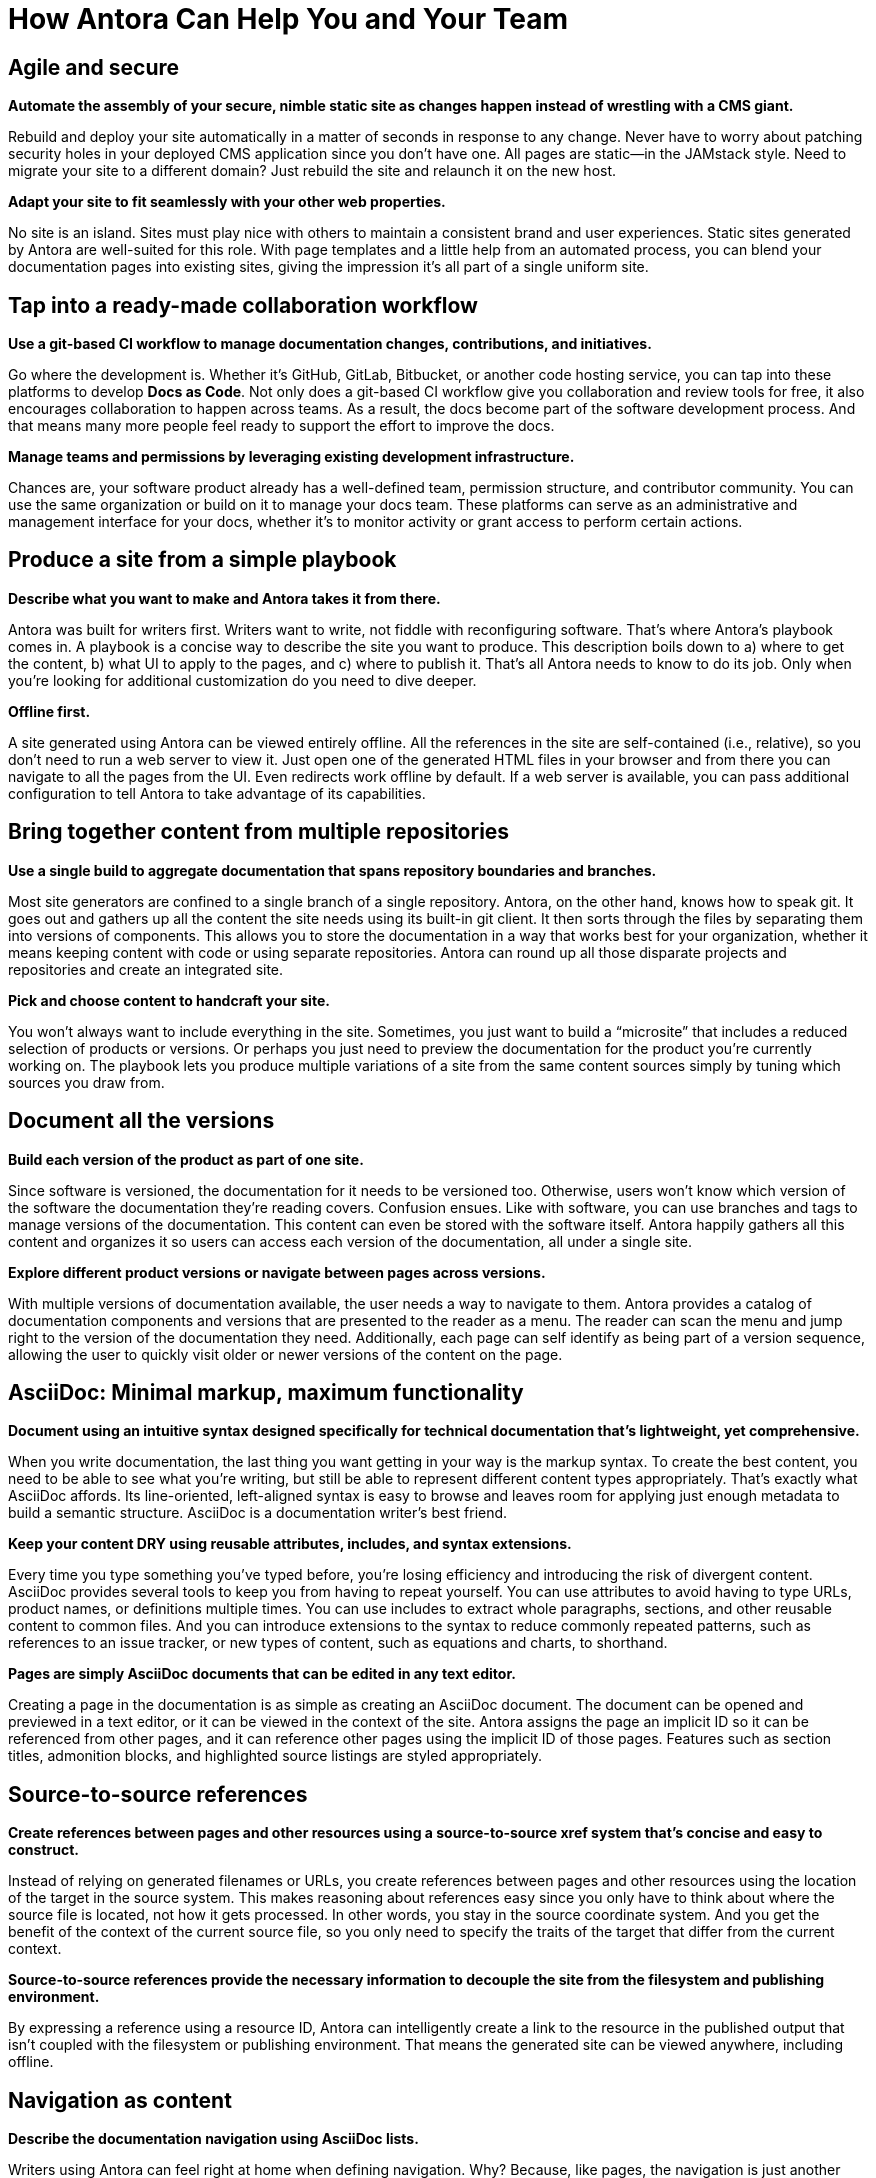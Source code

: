 = How Antora Can Help You and Your Team
:keywords: Docs as Code, content management system, product team, documentation administration, documentation management, agile documentation, DocOps, documentation operations
:navtitle: How Antora Can Help

== Agile and secure

*Automate the assembly of your secure, nimble static site as changes happen instead of wrestling with a CMS giant.*

Rebuild and deploy your site automatically in a matter of seconds in response to any change.
Never have to worry about patching security holes in your deployed CMS application since you don't have one.
All pages are static--in the JAMstack style.
Need to migrate your site to a different domain?
Just rebuild the site and relaunch it on the new host.
//As your needs change, your site can change too.

*Adapt your site to fit seamlessly with your other web properties.*

No site is an island.
Sites must play nice with others to maintain a consistent brand and user experiences.
Static sites generated by Antora are well-suited for this role.
With page templates and a little help from an automated process, you can blend your documentation pages into existing sites, giving the impression it's all part of a single uniform site.

== Tap into a ready-made collaboration workflow

*Use a git-based CI workflow to manage documentation changes, contributions, and initiatives.*

Go where the development is.
Whether it's GitHub, GitLab, Bitbucket, or another code hosting service, you can tap into these platforms to develop *Docs as Code*.
Not only does a git-based CI workflow give you collaboration and review tools for free, it also encourages collaboration to happen across teams.
As a result, the docs become part of the software development process.
And that means many more people feel ready to support the effort to improve the docs.

*Manage teams and permissions by leveraging existing development infrastructure.*

Chances are, your software product already has a well-defined team, permission structure, and contributor community.
You can use the same organization or build on it to manage your docs team.
These platforms can serve as an administrative and management interface for your docs, whether it's to monitor activity or grant access to perform certain actions.

//== Publish a site from a simple playbook
== Produce a site from a simple playbook

*Describe what you want to make and Antora takes it from there.*

Antora was built for writers first.
Writers want to write, not fiddle with reconfiguring software.
That's where Antora's playbook comes in.
A playbook is a concise way to describe the site you want to produce.
// , which lives in a configuration-only playbook project,
This description boils down to a) where to get the content, b) what UI to apply to the pages, and c) where to publish it.
That's all Antora needs to know to do its job.
Only when you're looking for additional customization do you need to dive deeper.

*Offline first.*

A site generated using Antora can be viewed entirely offline.
All the references in the site are self-contained (i.e., relative), so you don't need to run a web server to view it.
Just open one of the generated HTML files in your browser and from there you can navigate to all the pages from the UI.
Even redirects work offline by default.
If a web server is available, you can pass additional configuration to tell Antora to take advantage of its capabilities.

// This section feels just a touch discordant to me
////
*No build automation or system administration required.*

Antora likes to keep concerns separate.
The details of how Antora generates and publishes a site aren't mixed up with the instructions to build the site.
Component and version information is stored with the content.
The playbook describes which components to use.
Antora puts the two together.
No internal wires get exposed.
////

== Bring together content from multiple repositories

*Use a single build to aggregate documentation that spans repository boundaries and branches.*

Most site generators are confined to a single branch of a single repository.
Antora, on the other hand, knows how to speak git.
It goes out and gathers up all the content the site needs using its built-in git client.
It then sorts through the files by separating them into versions of components.
This allows you to store the documentation in a way that works best for your organization, whether it means keeping content with code or using separate repositories.
Antora can round up all those disparate projects and repositories and create an integrated site.

*Pick and choose content to handcraft your site.*

You won't always want to include everything in the site.
Sometimes, you just want to build a "`microsite`" that includes a reduced selection of products or versions.
Or perhaps you just need to preview the documentation for the product you're currently working on.
The playbook lets you produce multiple variations of a site from the same content sources simply by tuning which sources you draw from.

== Document all the versions
//== Document multiple versions of your product

*Build each version of the product as part of one site.*

Since software is versioned, the documentation for it needs to be versioned too.
Otherwise, users won't know which version of the software the documentation they're reading covers.
Confusion ensues.
Like with software, you can use branches and tags to manage versions of the documentation.
This content can even be stored with the software itself.
Antora happily gathers all this content and organizes it so users can access each version of the documentation, all under a single site.

*Explore different product versions or navigate between pages across versions.*

With multiple versions of documentation available, the user needs a way to navigate to them.
Antora provides a catalog of documentation components and versions that are presented to the reader as a menu.
The reader can scan the menu and jump right to the version of the documentation they need.
Additionally, each page can self identify as being part of a version sequence, allowing the user to quickly visit older or newer versions of the content on the page.
//References to these other versions can also be added to the main content.

== AsciiDoc: Minimal markup, maximum functionality

*Document using an intuitive syntax designed specifically for technical documentation that's lightweight, yet comprehensive.*

When you write documentation, the last thing you want getting in your way is the markup syntax.
To create the best content, you need to be able to see what you're writing, but still be able to represent different content types appropriately.
That's exactly what AsciiDoc affords.
Its line-oriented, left-aligned syntax is easy to browse and leaves room for applying just enough metadata to build a semantic structure.
AsciiDoc is a documentation writer's best friend.

*Keep your content DRY using reusable attributes, includes, and syntax extensions.*

Every time you type something you've typed before, you're losing efficiency and introducing the risk of divergent content.
AsciiDoc provides several tools to keep you from having to repeat yourself.
You can use attributes to avoid having to type URLs, product names, or definitions multiple times.
You can use includes to extract whole paragraphs, sections, and other reusable content to common files.
And you can introduce extensions to the syntax to reduce commonly repeated patterns, such as references to an issue tracker, or new types of content, such as equations and charts, to shorthand.

*Pages are simply AsciiDoc documents that can be edited in any text editor.*

Creating a page in the documentation is as simple as creating an AsciiDoc document.
The document can be opened and previewed in a text editor, or it can be viewed in the context of the site.
Antora assigns the page an implicit ID so it can be referenced from other pages, and it can reference other pages using the implicit ID of those pages.
Features such as section titles, admonition blocks, and highlighted source listings are styled appropriately.

//(or source-based)
== Source-to-source references

*Create references between pages and other resources using a source-to-source xref system that's concise and easy to construct.*

Instead of relying on generated filenames or URLs, you create references between pages and other resources using the location of the target in the source system.
This makes reasoning about references easy since you only have to think about where the source file is located, not how it gets processed.
In other words, you stay in the source coordinate system.
And you get the benefit of the context of the current source file, so you only need to specify the traits of the target that differ from the current context.

*Source-to-source references provide the necessary information to decouple the site from the filesystem and publishing environment.*

By expressing a reference using a resource ID, Antora can intelligently create a link to the resource in the published output that isn't coupled with the filesystem or publishing environment.
//It can do that since it understands the intent of the reference and is called on to translate it.
That means the generated site can be viewed anywhere, including offline.

== Navigation as content

*Describe the documentation navigation using AsciiDoc lists.*

Writers using Antora can feel right at home when defining navigation.
Why?
Because, like pages, the navigation is just another AsciiDoc document.
But instead of free-form content, the navigation file contains a list hierarchy that gets translated into the navigation trees you see in the navigation menu sidebar.
To add another navigation tree, you simply add an additional list.
//The navigation item content accepts any inline formatting, including links.

*Create navigation links using the same xref system that's used in the main content.*

So how do you create a link to a page from the navigation?
Using an xref, of course.
Since the navigation file is just content, it can use the same xref system that's used by the main content to create links between pages.
Think of a navigation file as a page that doesn't get published.
And since the file is stored with the content, the xrefs can be contextual, meaning you only have to specify the traits of the target that differ from the current context.

== Interchangeable UI

*The site's user interface and theme is maintained separately from the content.*

A key theme in Antora is separation of content and presentation.
This is prominently seen in the UI.
Antora interfaces with a site UI that is stored and managed as a separate project.
// that gets consumed by the site generator.
It passes a UI model to a Handlebars template that the UI provided.
The template then decides what to display from the model, giving the UI full control over the page layout.
The template also decides what CSS and JavaScript to include.
//The template is selected based on the layout assigned to the page.

//*Can be developed independently, giving you maximum freedom to tailor the UI and theme to your needs.*
*Iterate on the UI independently from the content.*

Since the UI and content are maintained separately, they can follow different release cycles.
And no toes get stepped on.
The work done on the UI does not interfere with the work done on the content.
When Antora runs, it fuses the latest content and the latest UI together.
This means it's easy to swap one UI and theme with another, which can be useful for redesigns, A/B testing, or campaigns.
You have maximum freedom to tailor the UI and its theme(s) to your needs.

== Native support for page redirects

*Retain URLs of old pages in a transparent way by storing the information in the target document.*

Change happens.
You just need to be ready to deal with it.
// when it does.
One of the most frequent changes in a documentation site are the URLs of pages, which change as the pages get renamed or reorganized.
Antora provides a way to retain the URLs of old pages by declaring page aliases.
Like other features in Antora, this information is stored with the content, in this case in the header of the target AsciiDoc document.

*Redirects are described using aliases, which are simply inbound xrefs; not coupled to URLs.*

As you might expect, a page alias is a source reference, which allows Antora to take care of creating the redirect from the correct URL.
Since not all hosting environments are the same, the facility for performing a redirect isn't either.
Antora generates the appropriate configuration for the redirect facility that the hosting environment provides, falling back to good old-fashioned static bounce pages if no other mechanism is supported.

== Publish sites to multiple destinations

*Publish anywhere, whether local or remote.*

Sites are meant to be published.
Antora helps with that.
Whether the destination is local or remote Antora streams the content there using a built-in or custom provider.
And yet, no matter where the site is published, the site is not coupled to the host environment.
Antora supports as many output streams as you want, which could be a local directory, a local archive, a directory on a remote SSH server, or a web service endpoint like S3, or a combination of destinations.
You can be sure Antora gets the files where they need to go for publishing.
All in a single build.

*No need for a separate step, tool or script in the pipeline.*

Antora's site publisher saves you a step in the pipeline.
Most site generators write the output to a local directory, which you then have to turn around and publish.
Antora sends the output directly to the destinations you specify.
And since the references in the site are not coupled to the publishing environment, you can even preview the site offline by publishing it to a local directory.

== Sensible defaults. Open architecture.

*Start with the default.*

Antora offers an opinionated site generator and UI out of the box so you can get up and running quickly.
You interface with the site generator using the `antora` CLI command, which you can install yourself or invoke using the Docker container.
Just point the command at your playbook and Antora kicks out a multi-component, multi-version documentation site for you.
Once you've had a chance to set up or migrate your documentation for use with Antora, you can graduate from the defaults and start tailoring Antora to fit advanced requirements.

//*Tap into the pipeline to incorporate additional content, perform custom processing, or add your own behavior.*
//*Make Antora yours.*
*Tailor Antora just for you.*

Antora features an open architecture.
What does that mean?
It means you have the ability to teach Antora new tricks.
Perhaps you need to incorporate additional content into Antora's catalog.
Or maybe you want to perform custom processing somewhere along the line.
You can even introduce your own behavior to reconfigure Antora to fit your needs.
Antora was designed so you can use it as a foundation when the provided site generator doesn't suit you.

// Not yet
////
*Reuse the core components to assemble a custom site generator pipeline.*

Let's say you like some of the ideas in Antora, but you want to truly go your own way.
There's no need to start from scratch.
Select some of the components in Antora as a starting point and assemble your own site generator pipeline.
You never know.
Your experiments could make their way back into Antora, allowing you can revert back to a built-in pipeline.
////
